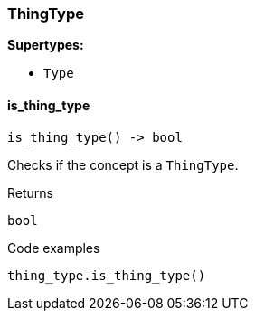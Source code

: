 [#_ThingType]
=== ThingType

*Supertypes:*

* `Type`

// tag::methods[]
[#_ThingType_is_thing_type_]
==== is_thing_type

[source,python]
----
is_thing_type() -> bool
----

Checks if the concept is a ``ThingType``.

[caption=""]
.Returns
`bool`

[caption=""]
.Code examples
[source,python]
----
thing_type.is_thing_type()
----

// end::methods[]

